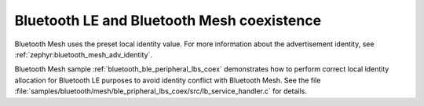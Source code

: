 .. ug_bt_mesh_overview_coexistence:

Bluetooth LE and Bluetooth Mesh coexistence
###########################################

Bluetooth Mesh uses the preset local identity value.
For more information about the advertisement identity, see :ref:`zephyr:bluetooth_mesh_adv_identity`.

Bluetooth Mesh sample :ref:`bluetooth_ble_peripheral_lbs_coex` demonstrates how to perform correct local identity allocation for Bluetooth LE purposes to avoid identity conflict with Bluetooth Mesh.
See the file :file:`samples/bluetooth/mesh/ble_pripheral_lbs_coex/src/lb_service_handler.c` for details.
